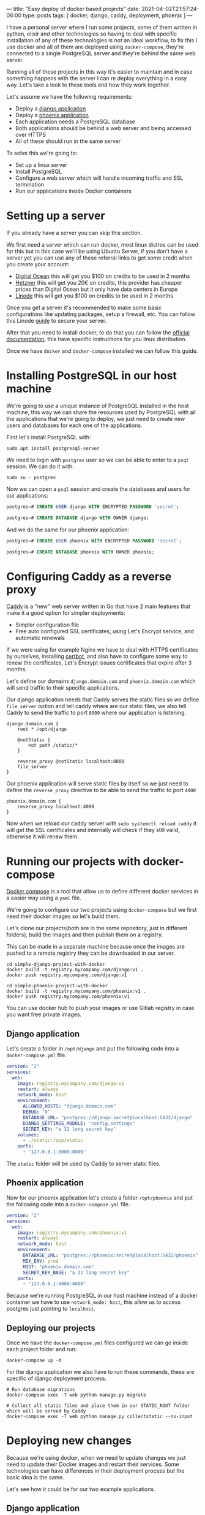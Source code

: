 ---
title: "Easy deploy of docker based projects"
date: 2021-04-02T21:57:24-06:00
type: posts
tags: [ docker, django, caddy, deployment, phoenix ]
---

I have a personal server where I run some projects, some of them written in python, elixir and other technologies so having to deal with specific installation of any of these technologies is not an ideal workflow, to fix this I use docker and all of them are deployed using =docker-compose=, they're connected to a single PostgreSQL server and they're behind the same web server.

Running all of these projects in this way it's easier to maintain and in case something happens with the server I can re deploy everything in a easy way. Let's take a look to these tools and how they work together.

Let's assume we have the following requirements:

- Deploy a [[https://github.com/erickgnavar/demo-projects/tree/master/simple-django-project-with-docker][django application]]
- Deploy a [[https://github.com/erickgnavar/demo-projects/tree/master/simple-phoenix-project-with-docker][phoenix application]]
- Each application needs a PostgreSQL database
- Both applications should be behind a web server and being accessed over HTTPS
- All of these should run in the same server

To solve this we're going to:

- Set up a linux server
- Install PostgreSQL
- Configure a web server which will handle incoming traffic and SSL termination
- Run our applications inside Docker containers

* Setting up a server

If you already have a server you can skip this section.

We first need a server which can run docker, most linux distros can be used for this but in this case we'll be using Ubuntu Server, if you don't have a server yet you can use any of these referral links to get some credit when you create your account:

- [[https://m.do.co/c/330e2b815378][Digital Ocean]] this will get you $100 on credits to be used in 2 months
- [[https://hetzner.cloud/?ref=om6r8Z9OZrQq][Hetzner]] this will get you 20€ on credits, this provider has cheaper prices than Digital Ocean but it only have data centers in Europe
- [[https://www.linode.com/?r=f0455aac2f2cc4dd7f6f88ef517f59d994386a4c][Linode]] this will get you $100 on credits to be used in 2 months

Once you get a server it's recommended to make some basic configurations like updating packages, setup a firewall, etc. You can follow this Linode [[https://www.linode.com/docs/security/securing-your-server/][guide]] to secure your server.

After that you need to install docker, to do that you can follow the [[https://docs.docker.com/engine/install/][official documentation]], this have specific instructions for you linux distribution.

Once we have =docker= and =docker-compose= installed we can follow this guide.

* Installing PostgreSQL in our host machine

We're going to use a unique instance of PostgreSQL installed in the host machine, this way we can share the resources used by PostgreSQL with all the applications that we're going to deploy, we just need to create new users and databases for each one of the applications.

First let's install PostgreSQL with:

#+begin_src shell
sudo apt install postgresql-server
#+end_src

We need to login with =postgres= user so we can be able to enter to a =psql= session. We can do it with:

#+begin_src shell
sudo su - postgres
#+end_src

Now we can open a =psql= session and create the databases and users for our applications:

#+begin_src sql
postgres=# CREATE USER django WITH ENCRYPTED PASSWORD 'secret';

postgres=# CREATE DATABASE django WITH OWNER django;
#+end_src

And we do the same for our phoenix application:

#+begin_src sql
postgres=# CREATE USER phoenix WITH ENCRYPTED PASSWORD 'secret';

postgres=# CREATE DATABASE phoenix WITH OWNER phoenix;
#+end_src

* Configuring Caddy as a reverse proxy

[[https://caddyserver.com][Caddy]] is a "new" web server written in Go that have 2 main features that make it a good option for simpler deployments:

- Simpler configuration file
- Free auto configured SSL certificates, using Let's Encrypt service, and automatic renewals

If we were using for example Nginx we have to deal with HTTPS certificates by ourselves, installing [[https://certbot.eff.org][certbot]], and also have to configure some way to renew the certificates, Let's Encrypt issues certificates that expire after 3 months.

Let's define our domains =django.domain.com= and =phoenix.domain.com= which will send traffic to their specific applications.

Our django application needs that Caddy serves the static files so we define =file_server= option and tell caddy where are our static files, we also tell Caddy to send the traffic to port =8000= where our application is listening.

#+begin_src caddy
django.domain.com {
    root * /opt/django

    @notStatic {
        not path /static/*
    }

    reverse_proxy @notStatic localhost:8000
    file_server
}
#+end_src

Our phoenix application will serve static files by itself so we just need to define the =reverse_proxy= directive to be able to send the traffic to port =4000=

#+begin_src caddy
phoenix.domain.com {
    reverse_proxy localhost:4000
}
#+end_src

Now when we reload our caddy server with =sudo systemctl reload caddy= it will get the SSL certificates and internally will check if they still valid, otherwise it will renew them.

* Running our projects with docker-compose

[[https://docs.docker.com/compose/][Docker compose]] is a tool that allow us to define different docker services in a easier way using a =yaml= file.

We're going to configure our two projects using =docker-compose= but we first need their docker images so let's build them.

Let's clone our projects(both are in the same repository, just in different folders), build the images and then publish them on a registry.

This can be made in a separate machine because once the images are pushed to a remote registry they can be downloaded in our server.

#+begin_src shell
cd simple-django-project-with-docker
docker build -t registry.mycompany.com/django:v1 .
docker push registry.mycompany.com/django:v1
#+end_src

#+begin_src shell
cd simple-phoenix-project-with-docker
docker build -t registry.mycompany.com/phoenix:v1 .
docker push registry.mycompany.com/phoenix:v1
#+end_src

You can use docker hub to push your images or use Gitlab registry in case you want free private images.

** Django application

Let's create a folder in =/opt/django= and put the following code into a =docker-compose.yml= file.

#+begin_src yaml
version: "2"
services:
  web:
    image: registry.mycompany.com/django:v1
    restart: always
    network_mode: host
    environment:
      ALLOWED_HOSTS: "django.domain.com"
      DEBUG: "0"
      DATABASE_URL: "postgres://django:secret@localhost:5432/django"
      DJANGO_SETTINGS_MODULE: "config.settings"
      SECRET_KEY: "a 32 long secret key"
    volumes:
      - ./static:/app/static
    ports:
      - "127.0.0.1:8000:8000"
#+end_src

The =static= folder will be used by Caddy to server static files.

** Phoenix application

Now for our phoenix application let's create a folder =/opt/phoenix= and put the following code into a =docker-compose.yml= file.

#+begin_src yaml
version: "2"
services:
  web:
    image: registry.mycompany.com/phoenix:v1
    restart: always
    network_mode: host
    environment:
      DATABASE_URL: "postgres://phoenix:secret@localhost:5432/phoenix"
      MIX_ENV: prod
      HOST: "phoenix.domain.com"
      SECRET_KEY_BASE: "a 32 long secret key"
    ports:
      - "127.0.0.1:4000:4000"
#+end_src

Because we're running PostgreSQL in our host machine instead of a docker container we have to use =network_mode: host=, this allow us to access postgres just pointing to =localhost=.

** Deploying our projects

Once we have the =docker-compose.yml= files configured we can go inside each project folder and run:

#+begin_src shell
docker-compose up -d
#+end_src

For the django application we also have to run these commands, these are specific of django deployment process.

#+begin_src shell
# Run database migrations
docker-compose exec -T web python manage.py migrate

# Collect all static files and place them in our STATIC_ROOT folder which will be served by Caddy
docker-compose exec -T web python manage.py collectstatic --no-input
#+end_src

* Deploying new changes

Because we're using docker, when we need to update changes we just need to update their Docker images and restart their services. Some technologies can have differences in their deployment process but the basic idea is the same.

Let's see how it could be for our two example applications.

** Django application

When we update a django application we need to run some extra commands like =migrate=, =collectstatic=, etc. We can follow these steps to run them inside the docker container:

#+begin_src shell
docker pull NEW_DJANGO_IMAGE

sed -i "s/image.*/image:\ NEW_DJANGO_IMAGE/" docker-compose.yml

docker-compose up -d --force-recreate

docker-compose exec -T web python manage.py migrate

docker-compose exec -T web python manage.py collectstatic --no-input
#+end_src

We're pulling the new image from our registry, updating the image value in our =docker-compose.yml= file, restart the service (it will use the new image now) and then we can execute =migrate= and =collectstatic= commands

** Phoenix application

For the phoenix application we're going to follow almost the same process with just one difference, we don't need to run migrations in a separate step because they will run when the application starts, this is defined in the phoenix docker image itself.

So we just need to pull the new image, update it in =docker-compose.yml= file and then restart the service, the final script will be:

#+begin_src shell
docker pull NEW_PHOENIX_IMAGE

sed -i "s/image.*/image:\ NEW_PHOENIX_IMAGE/" docker-compose.yml

docker-compose up -d --force-recreate
#+end_src

* Conclusion

Having a central PostgreSQL instance and a central web server(Caddy), both in the host machine instead of inside a container allow us to manage them easily and also allow us to share these common services alongside the many applications that we are running in our server.
